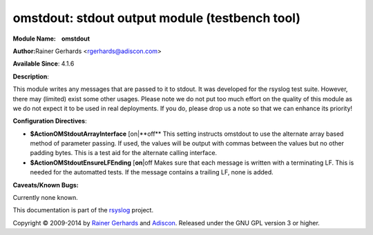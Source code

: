omstdout: stdout output module (testbench tool)
===============================================

**Module Name:    omstdout**

**Author:**\ Rainer Gerhards <rgerhards@adiscon.com>

**Available Since**: 4.1.6

**Description**:

This module writes any messages that are passed to it to stdout. It
was developed for the rsyslog test suite. However, there may (limited)
exist some other usages. Please note we do not put too much effort on
the quality of this module as we do not expect it to be used in real
deployments. If you do, please drop us a note so that we can enhance
its priority!

**Configuration Directives**:

-  **$ActionOMStdoutArrayInterface** [on\|**off**
   This setting instructs omstdout to use the alternate array based
   method of parameter passing. If used, the values will be output with
   commas between the values but no other padding bytes. This is a test
   aid for the alternate calling interface.
-  **$ActionOMStdoutEnsureLFEnding** [**on**\ \|off
   Makes sure that each message is written with a terminating LF. This
   is needed for the automatted tests. If the message contains a
   trailing LF, none is added.

**Caveats/Known Bugs:**

Currently none known.

This documentation is part of the `rsyslog <http://www.rsyslog.com/>`_
project.

Copyright © 2009-2014 by `Rainer Gerhards <http://www.gerhards.net/rainer>`_
and `Adiscon <http://www.adiscon.com/>`_. Released under the GNU GPL
version 3 or higher.

